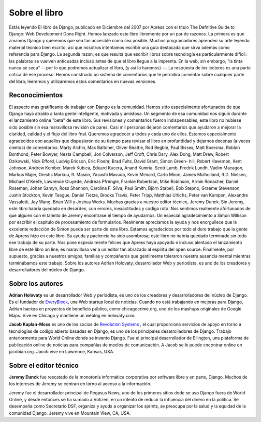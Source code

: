 ==============
Sobre el libro
==============

Estás leyendo El libro de Django, publicado en Diciembre del 2007 por Apress con el título The Defnitive Guide
to Django: Web Development Done Right.
Hemos lanzado este libro libremente por un par de razones. La primera es que amamos Django y queremos que sea
tan accesible como sea posible. Muchos programadores aprenden su arte leyendo material técnico bien escrito, así que
nosotros intentamos escribir una guía destacada que sirva además como referencia para Django.
La segunda razon, es que resulta que escribir libros sobre tecnología es particularmente difícil: las palabras se vuelven
anticuadas incluso antes de que el libro llegue a la imprenta. En la web, sin embargo, "la tinta nunca se seca"
-- por lo que podremos actualizar el libro,  (y así lo haremos) --.
La respuesta de los lectores es una parte crítica de ese proceso. Hemos construido un sistema de comentarios que
te permitira comentar sobre cualquier parte del libro; leeremos y utilizaremos estos comentarios en nuevas versiones.

Reconocimientos
====================

El aspecto más gratificante de trabajar con Django es la comunidad. Hemos sido especialmente afortunados de que
Django haya atraído a tanta gente inteligente, motivada y amistosa. Un segmento de esa comunidad nos siguió durante
el lanzamiento online "beta" de este libro. Sus revisiones y comentarios fueron indispensables; este libro no hubiese
sido posible sin esa maravillosa revisión de pares. Casi mil personas dejaron comentarios que ayudaron a mejorar la
claridad, calidad y el flujo del libro fnal. Queremos agradecer a todos y cada uno de ellos.
Estamos especialmente agradecidos con aquellos que dispusieron de su tiempo para revisar el libro en profundidad
y dejarnos decenas (a veces cientos) de comentarios: Marty Alchin, Max Battcher, Oliver Beattie, Rod Begbie, Paul
Bissex, Matt Boersma, Robbin Bonthond, Peter Bowyer, Nesta Campbell, Jon Colverson, Jeff Croft, Chris Dary, Alex
Dong, Matt Drew, Robert Dzikowski, Nick Efford, Ludvig Ericson, Eric Floehr, Brad Fults, David Grant, Simon Green-
hill, Robert Haveman, Kent Johnson, Andrew Kember, Marek Kubica, Eduard Kucera, Anand Kumria, Scott Lamb,
Fredrik Lundh, Vadim Macagon, Markus Majer, Orestis Markou, R. Mason, Yasushi Masuda, Kevin Menard, Carlo
Miron, James Mulholland, R.D. Nielsen, Michael O'Keefe, Lawrence Oluyede, Andreas Pfrengle, Frankie Robertson,
Mike Robinson, Armin Ronacher, Daniel Roseman, Johan Samyn, Ross Shannon, Carolina F. Silva, Paul Smith, Björn
Stabell, Bob Stepno, Graeme Stevenson, Justin Stockton, Kevin Teague, Daniel Tietze, Brooks Travis, Peter Tripp,
Matthias Urlichs, Peter van Kampen, Alexandre Vassalotti, Jay Wang, Brian Will y Joshua Works.
Muchas gracias a nuestro editor técnico, Jeremy Dunck. Sin Jeremy, este libro habría quedado en desorden, con
errores, inexactitudes y código roto. Nos sentimos realmente afortunados de que alguien con el talento de Jeremy
encontrase el tiempo de ayudarnos.
Un especial agradecimiento a Simon Willison por escribir el capítulo de procesamiento de formularios. Realmente
apreciamos la ayuda y nos enorgullece que la excelente redacción de Simon pueda ser parte de este libro.
Estamos agradecidos por todo el duro trabajo que la gente de Apress hizo en este libro. Su ayuda y paciencia ha
sido asombrosa; este libro no habría quedado terminado sin todo ese trabajo de su parte. Nos pone especialmente
felices que Apress haya apoyado e incluso alentado el lanzamiento libre de este libro on line; es maravilloso ver a un
editor tan abrazado al espíritu del open source.
Finalmente, por supuesto, gracias a nuestros amigos, familias y compañeros que gentilmente toleraron nuestra
ausencia mental mientras terminábamos este trabajo.
Sobre los autores
Adrian Holovaty, desarrollador Web y periodista, es uno de los creadores y desarrolladores del núcleo de Django.

Sobre los autores
=======================

**Adrian Holovaty**  es un desarrollador Web y periodista, es uno de los creadores y desarrolladores del núcleo de Django.
Es el fundador de `EveryBlock`__, una Web startup local de noticias. Cuando no está trabajando en mejoras para Django,
Adrian hackea en proyectos de beneficio público, como chicagocrime.org, uno de los mashups originales de Google
Maps.
Vive en Chicago y mantiene un weblog en holovaty.com.

__ http://everyblock.com/

**Jacob Kaplan-Moss** es uno de los socios de `Revolution Systems`__ , el cual proporciona
servicios de apoyo en torno a tecnologias de codigo abierto basadas en Django, es uno
de los principales desarrolladores de Django. Trabajo anteriormente para World Online
donde se invento Django. Fue el principal desarrollador de Ellington, una plataforma de publicación online de
noticias para compañías de medios de comunicación. A Jacob se lo puede encontrar online en jacobian.org.
Jacob vive en Lawrence, Kansas, USA.

__ http://revsys.com

Sobre el editor técnico
=======================

**Jeremy Dunck** fue rescatado de la monotonía informática corporativa por software libre y
en parte, Django. Muchos de los intereses de Jeremy se centran  en torno al acceso a la información.

Jeremy fue el desarrollador principal de Pegasus News, uno de los primeros sitios dode se uso
Django fuera de World Online, y desde entonces se ha sumado a Votizen, en un intento de reducir la
influencia del dinero en la política.
Se desempeña como Secretario DSF, organiza y ayuda a organizar los sprints, se preocupa por
la salud y la equidad de la comunidad Django. 
Jeremy vive en Mountain View, CA, USA.
